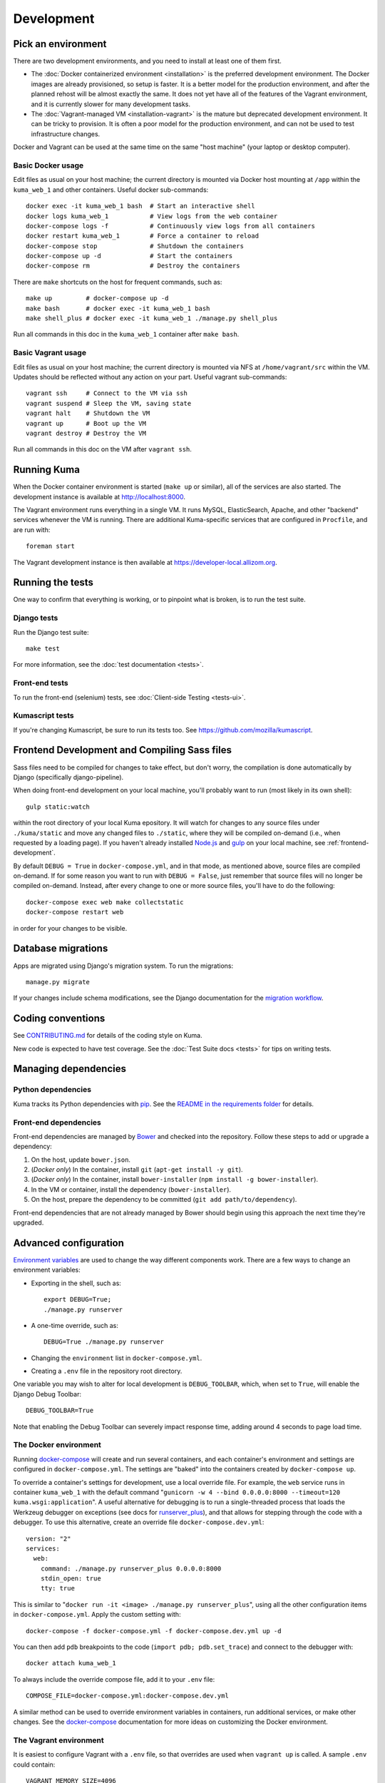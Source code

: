 ===========
Development
===========

Pick an environment
===================
There are two development environments, and you need to install at
least one of them first.

* The :doc:`Docker containerized environment <installation>` is the
  preferred development environment. The Docker images are already provisioned,
  so setup is faster. It is a better model for the production environment, and
  after the planned rehost will be almost exactly the same. It does not yet
  have all of the features of the Vagrant environment, and it is currently
  slower for many development tasks.
* The :doc:`Vagrant-managed VM <installation-vagrant>` is the mature but
  deprecated development environment. It can be tricky to provision. It is
  often a poor model for the production environment, and can not be used to
  test infrastructure changes.

Docker and Vagrant can be used at the same time on the same "host machine" (your
laptop or desktop computer).

Basic Docker usage
------------------
Edit files as usual on your host machine; the current directory is mounted
via Docker host mounting at ``/app`` within the ``kuma_web_1`` and
other containers. Useful docker sub-commands::

    docker exec -it kuma_web_1 bash  # Start an interactive shell
    docker logs kuma_web_1           # View logs from the web container
    docker-compose logs -f           # Continuously view logs from all containers
    docker restart kuma_web_1        # Force a container to reload
    docker-compose stop              # Shutdown the containers
    docker-compose up -d             # Start the containers
    docker-compose rm                # Destroy the containers

There are ``make`` shortcuts on the host for frequent commands, such as::

    make up         # docker-compose up -d
    make bash       # docker exec -it kuma_web_1 bash
    make shell_plus # docker exec -it kuma_web_1 ./manage.py shell_plus

Run all commands in this doc in the ``kuma_web_1`` container after ``make bash``.

Basic Vagrant usage
-------------------
Edit files as usual on your host machine; the current directory is
mounted via NFS at ``/home/vagrant/src`` within the VM. Updates should be
reflected without any action on your part. Useful vagrant sub-commands::

    vagrant ssh     # Connect to the VM via ssh
    vagrant suspend # Sleep the VM, saving state
    vagrant halt    # Shutdown the VM
    vagrant up      # Boot up the VM
    vagrant destroy # Destroy the VM

Run all commands in this doc on the VM after ``vagrant ssh``.

Running Kuma
============
When the Docker container environment is started (``make up`` or similar), all
of the services are also started. The development instance is available at
http://localhost:8000.

The Vagrant environment runs everything in a single VM. It runs MySQL,
ElasticSearch, Apache, and other "backend" services whenever the VM is running.
There are additional Kuma-specific services that are configured in
``Procfile``, and are run with::

    foreman start

The Vagrant development instance is then available at
https://developer-local.allizom.org.

Running the tests
=================
One way to confirm that everything is working, or to pinpoint what is broken,
is to run the test suite.

Django tests
------------
Run the Django test suite::

    make test

For more information, see the :doc:`test documentation <tests>`.

Front-end tests
---------------
To run the front-end (selenium) tests, see
:doc:`Client-side Testing <tests-ui>`.

Kumascript tests
----------------
If you're changing Kumascript, be sure to run its tests too.
See https://github.com/mozilla/kumascript.

Frontend Development and Compiling Sass files
=============================================
Sass files need to be compiled for changes to take effect, but don't worry,
the compilation is done automatically by Django (specifically django-pipeline).

When doing front-end development on your local machine, you'll probably
want to run (most likely in its own shell)::

    gulp static:watch

within the root directory of your local Kuma epository. It will watch for
changes to any source files under ``./kuma/static`` and move any changed files
to ``./static``, where they will be compiled on-demand (i.e., when requested by
a loading page). If you haven't already installed `Node.js`_  and `gulp`_ on
your local machine, see :ref:`frontend-development`.

By default ``DEBUG = True`` in ``docker-compose.yml``, and in that mode, as
mentioned above, source files are compiled on-demand. If for some reason you
want to run with ``DEBUG = False``, just remember that source files will no
longer be compiled on-demand. Instead, after every change to one or more source
files, you'll have to do the following::

    docker-compose exec web make collectstatic
    docker-compose restart web

in order for your changes to be visible.

.. _gulp: http://gulpjs.com/
.. _`Node.js`: https://nodejs.org/

Database migrations
===================
Apps are migrated using Django's migration system. To run the migrations::

    manage.py migrate

If your changes include schema modifications, see the Django documentation for
the `migration workflow`_.

.. _migration workflow: https://docs.djangoproject.com/en/1.8/topics/migrations/#workflow

Coding conventions
==================
See CONTRIBUTING.md_ for details of the coding style on Kuma.

New code is expected to have test coverage.  See the
:doc:`Test Suite docs <tests>` for tips on writing tests.

.. _CONTRIBUTING.md: https://github.com/mozilla/kuma/blob/master/CONTRIBUTING.md

Managing dependencies
=====================

Python dependencies
-------------------
Kuma tracks its Python dependencies with pip_.  See the
`README in the requirements folder`_ for details.

.. _pip: https://pip.pypa.io/
.. _README in the requirements folder: https://github.com/mozilla/kuma/tree/master/requirements

Front-end dependencies
----------------------
Front-end dependencies are managed by Bower_ and checked into the repository.
Follow these steps to add or upgrade a dependency:

#. On the host, update ``bower.json``.
#. (*Docker only*) In the container, install ``git`` (``apt-get install -y git``).
#. (*Docker only*) In the container, install ``bower-installer`` (``npm install -g bower-installer``).
#. In the VM or container, install the dependency (``bower-installer``).
#. On the host, prepare the dependency to be committed (``git add path/to/dependency``).

Front-end dependencies that are not already managed by Bower should begin using
this approach the next time they're upgraded.

.. _Bower: http://bower.io

Advanced configuration
======================
`Environment variables`_ are used to change the way different components work.
There are a few ways to change an environment variables:

* Exporting in the shell, such as::

    export DEBUG=True;
    ./manage.py runserver

* A one-time override, such as::

    DEBUG=True ./manage.py runserver

* Changing the ``environment`` list in ``docker-compose.yml``.
* Creating a ``.env`` file in the repository root directory.

One variable you may wish to alter for local development is ``DEBUG_TOOLBAR``,
which, when set to ``True``, will enable the Django Debug Toolbar::

    DEBUG_TOOLBAR=True

Note that enabling the Debug Toolbar can severely impact response time, adding
around 4 seconds to page load time.

.. _Environment variables: http://12factor.net/config

.. _advanced_config_docker:

The Docker environment
----------------------
Running docker-compose_ will create and run several containers, and each
container's environment and settings are configured in ``docker-compose.yml``.
The settings are "baked" into the containers created by ``docker-compose up``.

To override a container's settings for development, use a local override file.
For example, the ``web`` service runs in container ``kuma_web_1`` with the
default command
"``gunicorn -w 4 --bind 0.0.0.0:8000 --timeout=120 kuma.wsgi:application``".
A useful alternative for debugging is to run a single-threaded process that
loads the Werkzeug debugger on exceptions (see docs for runserver_plus_), and
that allows for stepping through the code with a debugger.
To use this alternative, create an override file ``docker-compose.dev.yml``::

    version: "2"
    services:
      web:
        command: ./manage.py runserver_plus 0.0.0.0:8000
        stdin_open: true
        tty: true


This is similar to "``docker run -it <image> ./manage.py runserver_plus``",
using all the other configuration items in ``docker-compose.yml``.
Apply the custom setting with::

    docker-compose -f docker-compose.yml -f docker-compose.dev.yml up -d

You can then add ``pdb`` breakpoints to the code
(``import pdb; pdb.set_trace``) and connect to the debugger with::

    docker attach kuma_web_1

To always include the override compose file, add it to your ``.env`` file::

    COMPOSE_FILE=docker-compose.yml:docker-compose.dev.yml

A similar method can be used to override environment variables in containers,
run additional services, or make other changes.  See the docker-compose_
documentation for more ideas on customizing the Docker environment.

.. _docker-compose: https://docs.docker.com/compose/overview/
.. _pdb: https://docs.python.org/2/library/pdb.html
.. _runserver_plus: http://django-extensions.readthedocs.io/en/latest/runserver_plus.html

.. _vagrant-config:

The Vagrant environment
-----------------------
It is easiest to configure Vagrant with a ``.env`` file, so that overrides are used
when ``vagrant up`` is called.  A sample ``.env`` could contain::

    VAGRANT_MEMORY_SIZE=4096
    VAGRANT_CPU_CORES=4
    # Comments are OK, for documentation and to disable settings
    # VAGRANT_ANSIBLE_VERBOSE=true

Configuration variables that are available for Vagrant:

- ``VAGRANT_NFS``

  Default: ``true`` (Windows: ``false``)
  Whether or not to use NFS for the synced folder.

- ``VAGRANT_MEMORY_SIZE``

  The size of the Virtualbox VM memory in MB. Default: ``2048``.

- ``VAGRANT_CPU_CORES``

  The number of virtual CPU core the Virtualbox VM should have. Default: ``2``.

- ``VAGRANT_IP``

  The static IP the Virtualbox VM should be assigned to. Default: ``192.168.10.55``.

- ``VAGRANT_GUI``

  Whether the Virtualbox VM should boot with a GUI. Default: ``false``.

- ``VAGRANT_ANSIBLE_VERBOSE``

  Whether the Ansible provisioner should print verbose output. Default: ``false``.

- ``VAGRANT_CACHIER``

  Whether to use the ``vagrant-cachier`` plugin to cache system packages
  between installs. Default: ``true``.

The database
------------
The database connection is defined by the environment variable
``DATABASE_URL``, with these defaults::

    DATABASE_URL=mysql://kuma:kuma@localhost:3306/kuma              # Vagrant
    DATABASE_URL=mysql://root:kuma@mysql:3306/developer_mozilla_org # Docker

The format is defined by the dj-database-url_ project::

    DATABASE_URL=mysql://user:password@host:port/database

If you configure a new database, override ``DATABASE_URL`` to connect to it. To
add an empty schema to a freshly created database::

    ./manage.py migrate

To connect to the database specified in ``DATABASE_URL``, use::

    ./manage.py dbshell

.. _dj-database-url: https://github.com/kennethreitz/dj-database-url

Asset generation
----------------
Kuma will automatically run in debug mode, with the ``DEBUG`` setting turned to
``True``. Setting ``DEBUG=False`` will put you in production mode and
generate/use minified (compressed) and versioned (hashed) assets. To
emulate production, and test compressed and hashed assets locally:

#. Set the environment variable ``DEBUG=false``.
#. Start (``docker-compose up -d``) or restart (``docker-compose restart`)
   your Docker services.
#. Run ``docker-compose exec web make build-static``.
#. Restart the web process using ``docker-compose restart web``.

Secure cookies
--------------
To prevent error messages like "``Forbidden (CSRF cookie not set.):``", set the
environment variable::

    CSRF_COOKIE_SECURE = false

This is the default in Docker, which does not support local development with
HTTPS.
